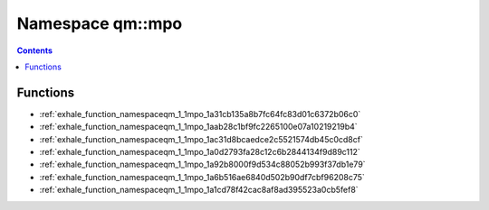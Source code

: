 
.. _namespace_qm__mpo:

Namespace qm::mpo
=================


.. contents:: Contents
   :local:
   :backlinks: none





Functions
---------


- :ref:`exhale_function_namespaceqm_1_1mpo_1a31cb135a8b7fc64fc83d01c6372b06c0`

- :ref:`exhale_function_namespaceqm_1_1mpo_1aab28c1bf9fc2265100e07a10219219b4`

- :ref:`exhale_function_namespaceqm_1_1mpo_1ac31d8bcaedce2c5521574db45c0cd8cf`

- :ref:`exhale_function_namespaceqm_1_1mpo_1a0d2793fa28c12c6b2844134f9d89c112`

- :ref:`exhale_function_namespaceqm_1_1mpo_1a92b8000f9d534c88052b993f37db1e79`

- :ref:`exhale_function_namespaceqm_1_1mpo_1a6b516ae6840d502b90df7cbf96208c75`

- :ref:`exhale_function_namespaceqm_1_1mpo_1a1cd78f42cac8af8ad395523a0cb5fef8`
